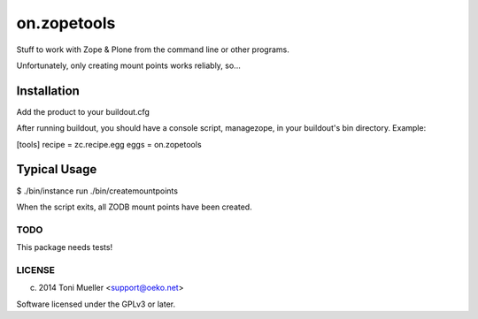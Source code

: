 ============
on.zopetools
============

Stuff to work with Zope & Plone from the command line or other programs.

Unfortunately, only creating mount points works reliably, so...

Installation
------------

Add the product to your buildout.cfg

After running buildout, you should have a console script, managezope,
in your buildout's bin directory. Example:


[tools]
recipe = zc.recipe.egg
eggs = on.zopetools


Typical Usage
-------------

$ ./bin/instance run ./bin/createmountpoints


When the script exits, all ZODB mount points have been created.


TODO
====

This package needs tests!



LICENSE
=======

(c) 2014 Toni Mueller <support@oeko.net>

Software licensed under the GPLv3 or later.

